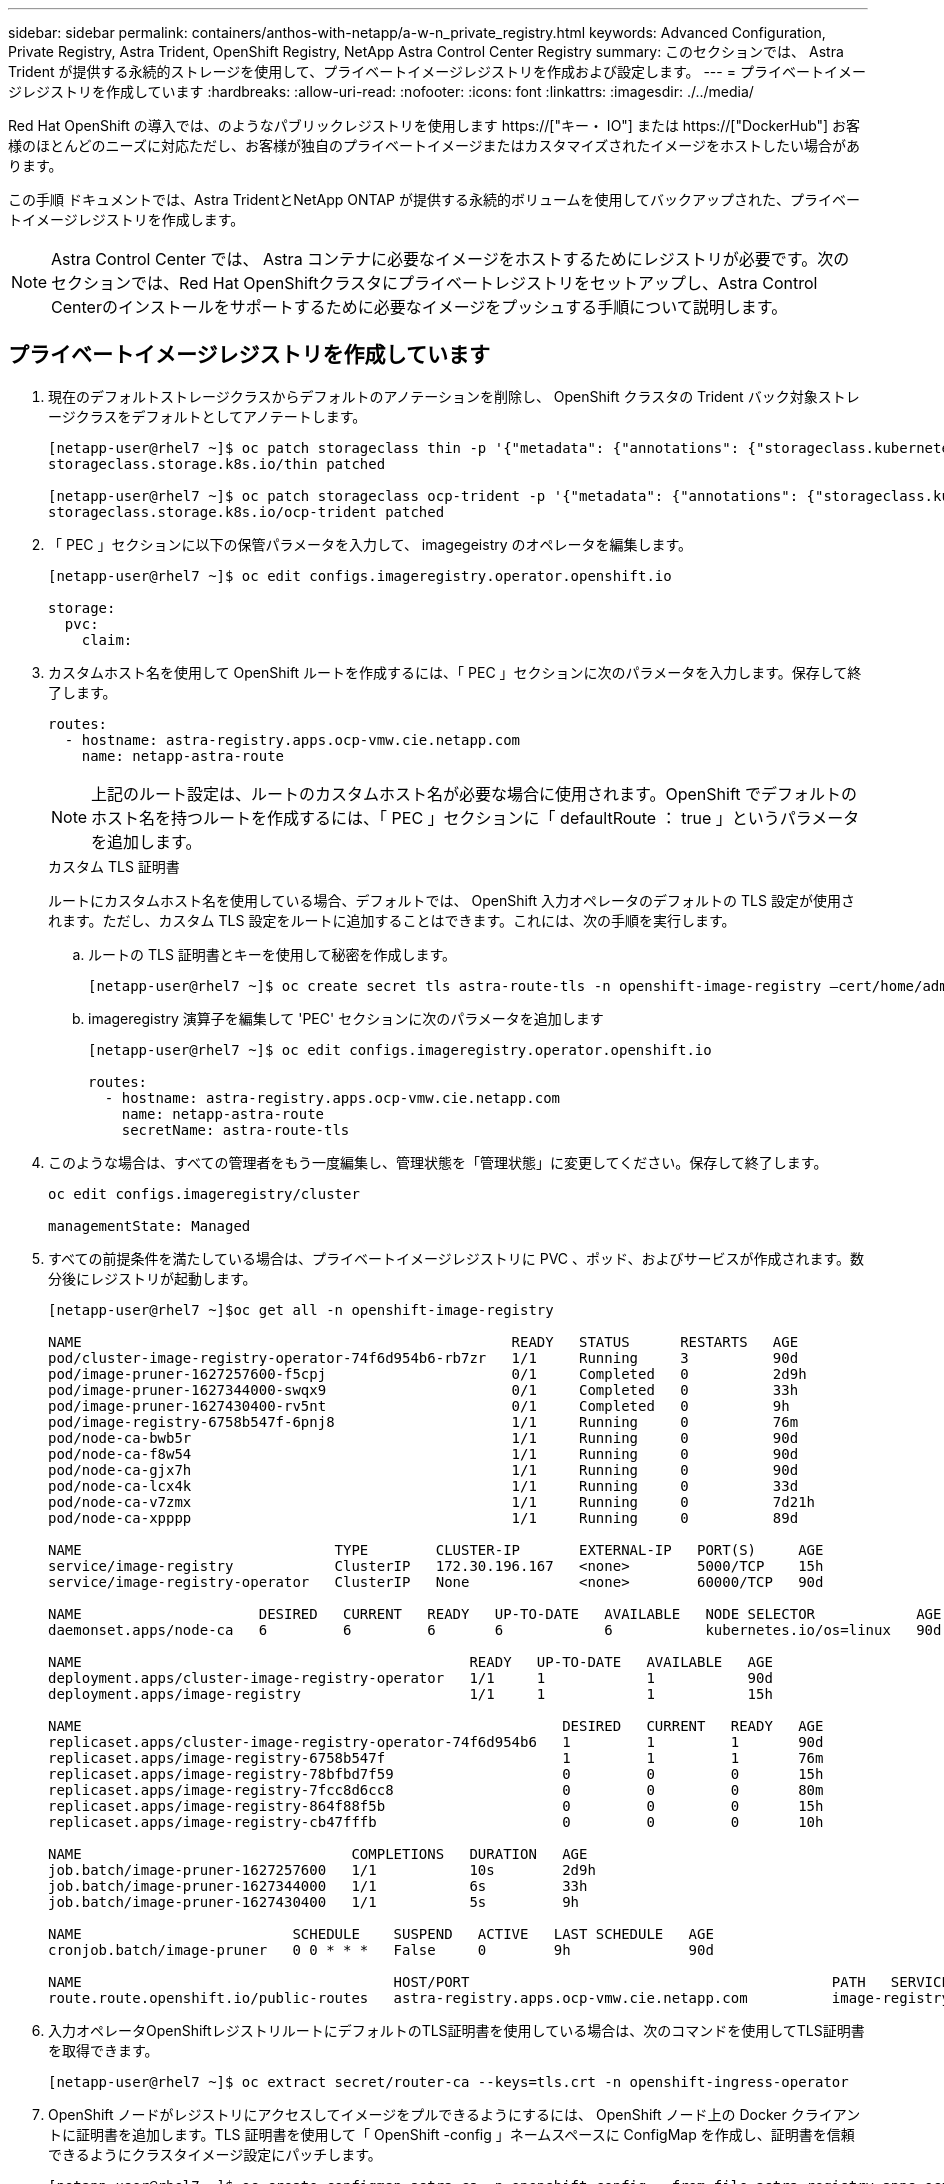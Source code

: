 ---
sidebar: sidebar 
permalink: containers/anthos-with-netapp/a-w-n_private_registry.html 
keywords: Advanced Configuration, Private Registry, Astra Trident, OpenShift Registry, NetApp Astra Control Center Registry 
summary: このセクションでは、 Astra Trident が提供する永続的ストレージを使用して、プライベートイメージレジストリを作成および設定します。 
---
= プライベートイメージレジストリを作成しています
:hardbreaks:
:allow-uri-read: 
:nofooter: 
:icons: font
:linkattrs: 
:imagesdir: ./../media/


[role="lead"]
Red Hat OpenShift の導入では、のようなパブリックレジストリを使用します https://["キー・ IO"] または https://["DockerHub"] お客様のほとんどのニーズに対応ただし、お客様が独自のプライベートイメージまたはカスタマイズされたイメージをホストしたい場合があります。

この手順 ドキュメントでは、Astra TridentとNetApp ONTAP が提供する永続的ボリュームを使用してバックアップされた、プライベートイメージレジストリを作成します。


NOTE: Astra Control Center では、 Astra コンテナに必要なイメージをホストするためにレジストリが必要です。次のセクションでは、Red Hat OpenShiftクラスタにプライベートレジストリをセットアップし、Astra Control Centerのインストールをサポートするために必要なイメージをプッシュする手順について説明します。



== プライベートイメージレジストリを作成しています

. 現在のデフォルトストレージクラスからデフォルトのアノテーションを削除し、 OpenShift クラスタの Trident バック対象ストレージクラスをデフォルトとしてアノテートします。
+
[listing]
----
[netapp-user@rhel7 ~]$ oc patch storageclass thin -p '{"metadata": {"annotations": {"storageclass.kubernetes.io/is-default-class": "false"}}}'
storageclass.storage.k8s.io/thin patched

[netapp-user@rhel7 ~]$ oc patch storageclass ocp-trident -p '{"metadata": {"annotations": {"storageclass.kubernetes.io/is-default-class": "true"}}}'
storageclass.storage.k8s.io/ocp-trident patched
----
. 「 PEC 」セクションに以下の保管パラメータを入力して、 imagegeistry のオペレータを編集します。
+
[listing]
----
[netapp-user@rhel7 ~]$ oc edit configs.imageregistry.operator.openshift.io

storage:
  pvc:
    claim:
----
. カスタムホスト名を使用して OpenShift ルートを作成するには、「 PEC 」セクションに次のパラメータを入力します。保存して終了します。
+
[listing]
----
routes:
  - hostname: astra-registry.apps.ocp-vmw.cie.netapp.com
    name: netapp-astra-route
----
+

NOTE: 上記のルート設定は、ルートのカスタムホスト名が必要な場合に使用されます。OpenShift でデフォルトのホスト名を持つルートを作成するには、「 PEC 」セクションに「 defaultRoute ： true 」というパラメータを追加します。

+
.カスタム TLS 証明書
****
ルートにカスタムホスト名を使用している場合、デフォルトでは、 OpenShift 入力オペレータのデフォルトの TLS 設定が使用されます。ただし、カスタム TLS 設定をルートに追加することはできます。これには、次の手順を実行します。

.. ルートの TLS 証明書とキーを使用して秘密を作成します。
+
[listing]
----
[netapp-user@rhel7 ~]$ oc create secret tls astra-route-tls -n openshift-image-registry –cert/home/admin/netapp-astra/tls.crt --key=/home/admin/netapp-astra/tls.key
----
.. imageregistry 演算子を編集して 'PEC' セクションに次のパラメータを追加します
+
[listing]
----
[netapp-user@rhel7 ~]$ oc edit configs.imageregistry.operator.openshift.io

routes:
  - hostname: astra-registry.apps.ocp-vmw.cie.netapp.com
    name: netapp-astra-route
    secretName: astra-route-tls
----


****
. このような場合は、すべての管理者をもう一度編集し、管理状態を「管理状態」に変更してください。保存して終了します。
+
[listing]
----
oc edit configs.imageregistry/cluster

managementState: Managed
----
. すべての前提条件を満たしている場合は、プライベートイメージレジストリに PVC 、ポッド、およびサービスが作成されます。数分後にレジストリが起動します。
+
[listing]
----
[netapp-user@rhel7 ~]$oc get all -n openshift-image-registry

NAME                                                   READY   STATUS      RESTARTS   AGE
pod/cluster-image-registry-operator-74f6d954b6-rb7zr   1/1     Running     3          90d
pod/image-pruner-1627257600-f5cpj                      0/1     Completed   0          2d9h
pod/image-pruner-1627344000-swqx9                      0/1     Completed   0          33h
pod/image-pruner-1627430400-rv5nt                      0/1     Completed   0          9h
pod/image-registry-6758b547f-6pnj8                     1/1     Running     0          76m
pod/node-ca-bwb5r                                      1/1     Running     0          90d
pod/node-ca-f8w54                                      1/1     Running     0          90d
pod/node-ca-gjx7h                                      1/1     Running     0          90d
pod/node-ca-lcx4k                                      1/1     Running     0          33d
pod/node-ca-v7zmx                                      1/1     Running     0          7d21h
pod/node-ca-xpppp                                      1/1     Running     0          89d

NAME                              TYPE        CLUSTER-IP       EXTERNAL-IP   PORT(S)     AGE
service/image-registry            ClusterIP   172.30.196.167   <none>        5000/TCP    15h
service/image-registry-operator   ClusterIP   None             <none>        60000/TCP   90d

NAME                     DESIRED   CURRENT   READY   UP-TO-DATE   AVAILABLE   NODE SELECTOR            AGE
daemonset.apps/node-ca   6         6         6       6            6           kubernetes.io/os=linux   90d

NAME                                              READY   UP-TO-DATE   AVAILABLE   AGE
deployment.apps/cluster-image-registry-operator   1/1     1            1           90d
deployment.apps/image-registry                    1/1     1            1           15h

NAME                                                         DESIRED   CURRENT   READY   AGE
replicaset.apps/cluster-image-registry-operator-74f6d954b6   1         1         1       90d
replicaset.apps/image-registry-6758b547f                     1         1         1       76m
replicaset.apps/image-registry-78bfbd7f59                    0         0         0       15h
replicaset.apps/image-registry-7fcc8d6cc8                    0         0         0       80m
replicaset.apps/image-registry-864f88f5b                     0         0         0       15h
replicaset.apps/image-registry-cb47fffb                      0         0         0       10h

NAME                                COMPLETIONS   DURATION   AGE
job.batch/image-pruner-1627257600   1/1           10s        2d9h
job.batch/image-pruner-1627344000   1/1           6s         33h
job.batch/image-pruner-1627430400   1/1           5s         9h

NAME                         SCHEDULE    SUSPEND   ACTIVE   LAST SCHEDULE   AGE
cronjob.batch/image-pruner   0 0 * * *   False     0        9h              90d

NAME                                     HOST/PORT                                           PATH   SERVICES         PORT    TERMINATION   WILDCARD
route.route.openshift.io/public-routes   astra-registry.apps.ocp-vmw.cie.netapp.com          image-registry   <all>   reencrypt     None
----
. 入力オペレータOpenShiftレジストリルートにデフォルトのTLS証明書を使用している場合は、次のコマンドを使用してTLS証明書を取得できます。
+
[listing]
----
[netapp-user@rhel7 ~]$ oc extract secret/router-ca --keys=tls.crt -n openshift-ingress-operator
----
. OpenShift ノードがレジストリにアクセスしてイメージをプルできるようにするには、 OpenShift ノード上の Docker クライアントに証明書を追加します。TLS 証明書を使用して「 OpenShift -config 」ネームスペースに ConfigMap を作成し、証明書を信頼できるようにクラスタイメージ設定にパッチします。
+
[listing]
----
[netapp-user@rhel7 ~]$ oc create configmap astra-ca -n openshift-config --from-file=astra-registry.apps.ocp-vmw.cie.netapp.com=tls.crt

[netapp-user@rhel7 ~]$ oc patch image.config.openshift.io/cluster --patch '{"spec":{"additionalTrustedCA":{"name":"astra-ca"}}}' --type=merge
----
. OpenShift の内部レジストリは認証によって制御されます。すべてのOpenShiftユーザはOpenShiftレジストリにアクセスできますが、ログインユーザが実行できる操作はユーザ権限によって異なります。
+
.. ユーザーまたはユーザーのグループがレジストリから画像をプルできるようにするには、ユーザーにレジストリビューアの役割が割り当てられている必要があります。
+
[listing]
----
[netapp-user@rhel7 ~]$ oc policy add-role-to-user registry-viewer ocp-user

[netapp-user@rhel7 ~]$ oc policy add-role-to-group registry-viewer ocp-user-group
----
.. ユーザーまたはユーザーグループにイメージの書き込みまたはプッシュを許可するには、ユーザーにレジストリエディタの役割が割り当てられている必要があります。
+
[listing]
----
[netapp-user@rhel7 ~]$ oc policy add-role-to-user registry-editor ocp-user

[netapp-user@rhel7 ~]$ oc policy add-role-to-group registry-editor ocp-user-group
----


. OpenShift ノードがレジストリにアクセスし、イメージをプッシュまたはプルするには、プルシークレットを設定する必要があります。
+
[listing]
----
[netapp-user@rhel7 ~]$ oc create secret docker-registry astra-registry-credentials --docker-server=astra-registry.apps.ocp-vmw.cie.netapp.com --docker-username=ocp-user --docker-password=password
----
. このプルシークレットは、サービスアカウントにパッチを適用するか、対応するポッド定義で参照できます。
+
.. サービスアカウントにパッチを適用するには、次のコマンドを実行します。
+
[listing]
----
[netapp-user@rhel7 ~]$ oc secrets link <service_account_name> astra-registry-credentials --for=pull
----
.. ポッド定義でプルシークレットを参照するには、「 PEC 」セクションに次のパラメータを追加します。
+
[listing]
----
imagePullSecrets:
  - name: astra-registry-credentials
----


. OpenShiftノードとは別にワークステーションからイメージをプッシュまたはプルするには、次の手順を実行します。
+
.. TLS 証明書を Docker クライアントに追加します。
+
[listing]
----
[netapp-user@rhel7 ~]$ sudo mkdir /etc/docker/certs.d/astra-registry.apps.ocp-vmw.cie.netapp.com

[netapp-user@rhel7 ~]$ sudo cp /path/to/tls.crt /etc/docker/certs.d/astra-registry.apps.ocp-vmw.cie.netapp.com
----
.. OC ログインコマンドを使用して OpenShift にログインします。
+
[listing]
----
[netapp-user@rhel7 ~]$ oc login --token=sha256~D49SpB_lesSrJYwrM0LIO-VRcjWHu0a27vKa0 --server=https://api.ocp-vmw.cie.netapp.com:6443
----
.. podman/docker コマンドで OpenShift ユーザクレデンシャルを使用してレジストリにログインします。
+
[role="tabbed-block"]
====
.ポッドマン
--
[listing]
----
[netapp-user@rhel7 ~]$ podman login astra-registry.apps.ocp-vmw.cie.netapp.com -u kubeadmin -p $(oc whoami -t) --tls-verify=false
----

NOTE: 「kubeadmin」ユーザを使用してプライベートレジストリにログインする場合は、パスワードの代わりにトークンを使用します。

--
.Docker です
--
[listing]
----
[netapp-user@rhel7 ~]$ docker login astra-registry.apps.ocp-vmw.cie.netapp.com -u kubeadmin -p $(oc whoami -t)
----

NOTE: 「kubeadmin」ユーザを使用してプライベートレジストリにログインする場合は、パスワードの代わりにトークンを使用します。

--
====
.. 画像を押したり引いたりします。
+
[role="tabbed-block"]
====
.ポッドマン
--
[listing]
----
[netapp-user@rhel7 ~]$ podman push astra-registry.apps.ocp-vmw.cie.netapp.com/netapp-astra/vault-controller:latest
[netapp-user@rhel7 ~]$ podman pull astra-registry.apps.ocp-vmw.cie.netapp.com/netapp-astra/vault-controller:latest
----
--
.Docker です
--
[listing]
----
[netapp-user@rhel7 ~]$ docker push astra-registry.apps.ocp-vmw.cie.netapp.com/netapp-astra/vault-controller:latest
[netapp-user@rhel7 ~]$ docker pull astra-registry.apps.ocp-vmw.cie.netapp.com/netapp-astra/vault-controller:latest
----
--
====




link:rh-os-n_use_cases.html["次は、解決策の検証 / ユースケースです。"]
